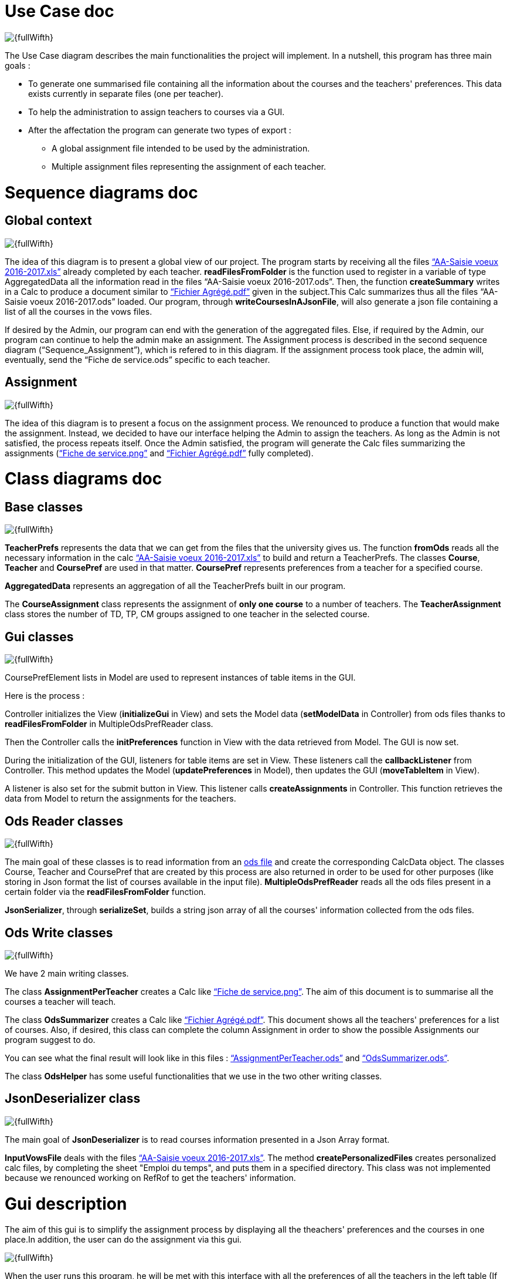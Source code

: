[[UseCaseDiag]]
= Use Case doc

image::Images\Use_global.PNG[{fullWifth}]

The Use Case diagram describes the main functionalities the project will implement. In a nutshell, this program has three main goals :

* To generate one summarised file containing all the information about the courses and the teachers' preferences. This data exists currently in separate files (one per teacher).
* To help the administration to assign teachers to courses via a GUI.
* After the affectation the program can generate two types of export :
** A global assignment file intended to be used by the administration.
** Multiple assignment files representing the assignment of each teacher.

[[SeqDiag]]
= Sequence diagrams doc

== Global context 

image::Images\Sequence_Global_context.PNG[{fullWifth}]

The idea of this diagram is to present a global view of our project. The program starts by receiving all the files link:https://github.com/oliviercailloux/projets/raw/master/Voeux/AA%20-%20Saisie%20des%20voeux%202016-2017.xls[“AA-Saisie voeux 2016-2017.xls”] already completed by each teacher. *readFilesFromFolder* is the function used to register in a variable of type AggregatedData all the information read in the files “AA-Saisie voeux 2016-2017.ods”. Then, the function *createSummary* writes in a Calc to produce a document similar to https://github.com/oliviercailloux/projets/raw/master/Voeux/Fichier%20Agrégé.pdf[“Fichier Agrégé.pdf”] given in the subject.This Calc summarizes thus all the files “AA-Saisie voeux 2016-2017.ods” loaded.
Our program, through *writeCoursesInAJsonFile*, will also generate a json file containing a list of all the courses in the vows files.

If desired by the Admin, our program can end with the generation of the aggregated files. Else, if required by the Admin, our program can continue to help the admin make an assignment. The Assignment process is described in the second sequence diagram (“Sequence_Assignment”), which is refered to in this diagram. If the assignment process took place, the admin will, eventually, send the “Fiche de service.ods” specific to each teacher. 

== Assignment

image::Images\Sequence_Assignment.PNG[{fullWifth}]

The idea of this diagram is to present a focus on the assignment process. We renounced to produce a function that would make the assignment. Instead, we decided to have our interface helping the Admin to assign the teachers. As long as the Admin is not satisfied, the process repeats itself. Once the Admin satisfied, the program will generate the Calc files summarizing the assignments (link:https://github.com/oliviercailloux/projets/raw/master/Voeux/Fiche%20de%20service.png[“Fiche de service.png”] and link:https://github.com/oliviercailloux/projets/raw/master/Voeux/Fichier%20Agrégé.pdf[“Fichier Agrégé.pdf”] fully completed).

[[ClassDiag]]
= Class diagrams doc
== Base classes
image::Images\Class_assignment.PNG[{fullWifth}]

*TeacherPrefs* represents the data that we can get from the files that the university gives us. The function *fromOds* reads all the necessary information in the calc link:https://github.com/oliviercailloux/projets/raw/master/Voeux/AA%20-%20Saisie%20des%20voeux%202016-2017.xls[“AA-Saisie voeux 2016-2017.xls”] to build and return a TeacherPrefs.
The classes *Course*, *Teacher* and *CoursePref* are used in that matter.
*CoursePref* represents preferences from a teacher for a specified course.

*AggregatedData* represents an aggregation of all the TeacherPrefs built in our program.

The *CourseAssignment* class represents the assignment of *only one course* to a number of teachers. The *TeacherAssignment* class stores the number of TD, TP, CM groups assigned to one teacher in the selected course. +

== Gui classes
image::Images\Class_Gui.PNG[{fullWifth}]

CoursePrefElement lists in Model are used to represent instances of table items in the GUI.

Here is the process :

Controller initializes the View (*initializeGui* in View) and sets the Model data (*setModelData* in Controller) from ods files thanks to *readFilesFromFolder* in MultipleOdsPrefReader class.

Then the Controller calls the *initPreferences* function in View with the data retrieved from Model. The GUI is now set.

During the initialization of the GUI, listeners for table items are set in View. These listeners call the *callbackListener* from Controller. This method updates the Model (*updatePreferences* in Model), then updates the GUI (*moveTableItem* in View).

A listener is also set for the submit button in View. This listener calls *createAssignments* in Controller. This function retrieves the data from Model to return the assignments for the teachers.

== Ods Reader classes
image::Images\Class_ODS_Read.PNG[{fullWifth}]

The main goal of these classes is to read information from an link:https://github.com/oliviercailloux/projets/raw/master/Voeux/AA%20-%20Saisie%20des%20voeux%202016-2017.xls[ods file] and create the corresponding CalcData object. The classes Course, Teacher and CoursePref that are created by this process are also returned in order to be used for other purposes (like storing in Json format the list of courses available in the input file).
*MultipleOdsPrefReader* reads all the ods files present in a certain folder via the *readFilesFromFolder* function.

*JsonSerializer*, through *serializeSet*, builds a string json array of all the courses' information collected from the ods files.


== Ods Write classes
image::Images\Class_ODS_Write.PNG[{fullWifth}]

We have 2 main writing classes. +

The class *AssignmentPerTeacher* creates a Calc like link:https://github.com/oliviercailloux/projets/raw/master/Voeux/Fiche%20de%20service.png[“Fiche de service.png”]. The aim of this document is to summarise all the courses a teacher will teach.

The class *OdsSummarizer* creates a Calc like link:https://github.com/oliviercailloux/projets/raw/master/Voeux/Fichier%20Agrégé.pdf[“Fichier Agrégé.pdf”]. This document shows all the teachers' preferences for a list of courses. Also, if desired, this class can complete the column Assignment in order to show the possible Assignments our program suggest to do.


You can see what the final result will look like in this files :  link:Documents\AssignmentPerTeacher.ods[“AssignmentPerTeacher.ods”] and link:Documents\OdsSummarizer.ods[“OdsSummarizer.ods”]. +

The class *OdsHelper* has some useful functionalities that we use in the two other writing classes.


== JsonDeserializer class
image::Images\Class_Json_Deserializer.png[{fullWifth}]

The main goal of *JsonDeserializer* is to read courses information presented in a Json Array format.


*InputVowsFile* deals with the files link:https://github.com/oliviercailloux/projets/raw/master/Voeux/AA%20-%20Saisie%20des%20voeux%202016-2017.xls[“AA-Saisie voeux 2016-2017.xls”]. The method *createPersonalizedFiles* creates personalized calc files, by completing the sheet "Emploi du temps", and puts them in a specified directory. This class was not implemented because we renounced working on RefRof to get the teachers' information.

[[GuiDescription]]
= Gui description

The aim of this gui is to simplify the assignment process by displaying all the theachers' preferences and the courses in one place.In addition, the user can do the assignment via this gui.

image::Images\gui.png[{fullWifth}]

When the user runs this program, he will be met with this interface with all the preferences of all the teachers in the left table (If there's a problem with the reading of the input files an error message will shown instead).The user then can choose to move some of these preferences to the middle table by clicking on the item.The items in the middle table
are considered as selected preferences and represents the preferences that the user accepts. After all the wanted preferences are selected, the user can click on the submit button to generate the
assignment files.

Some notes:

* The table on the right shows all the courses.The user can check it to know the maximum number of each group in each course.
* One item in the left or middle concerns exactly one group.For example, if a teacher wants to teach 2 groups of CM for the course Algèbre then there will be two items (one for each group) in the left table at the start of the program.
* The user can undo a selected preference by clicking on the item in the middle table.
* Some mechanism will later be implemented to signal to the user that he can't select a certain preference if the maximum number of group is already reached. For example if we have a course that accepts only 1 group of TD and there is one item on the middle table concerning 1 TD of that course than the user shouldn't be able to select another group of TD for this course from the left table.
* Another mechanism will later be implemented to signal the user when all the groups have a selected teacher.
